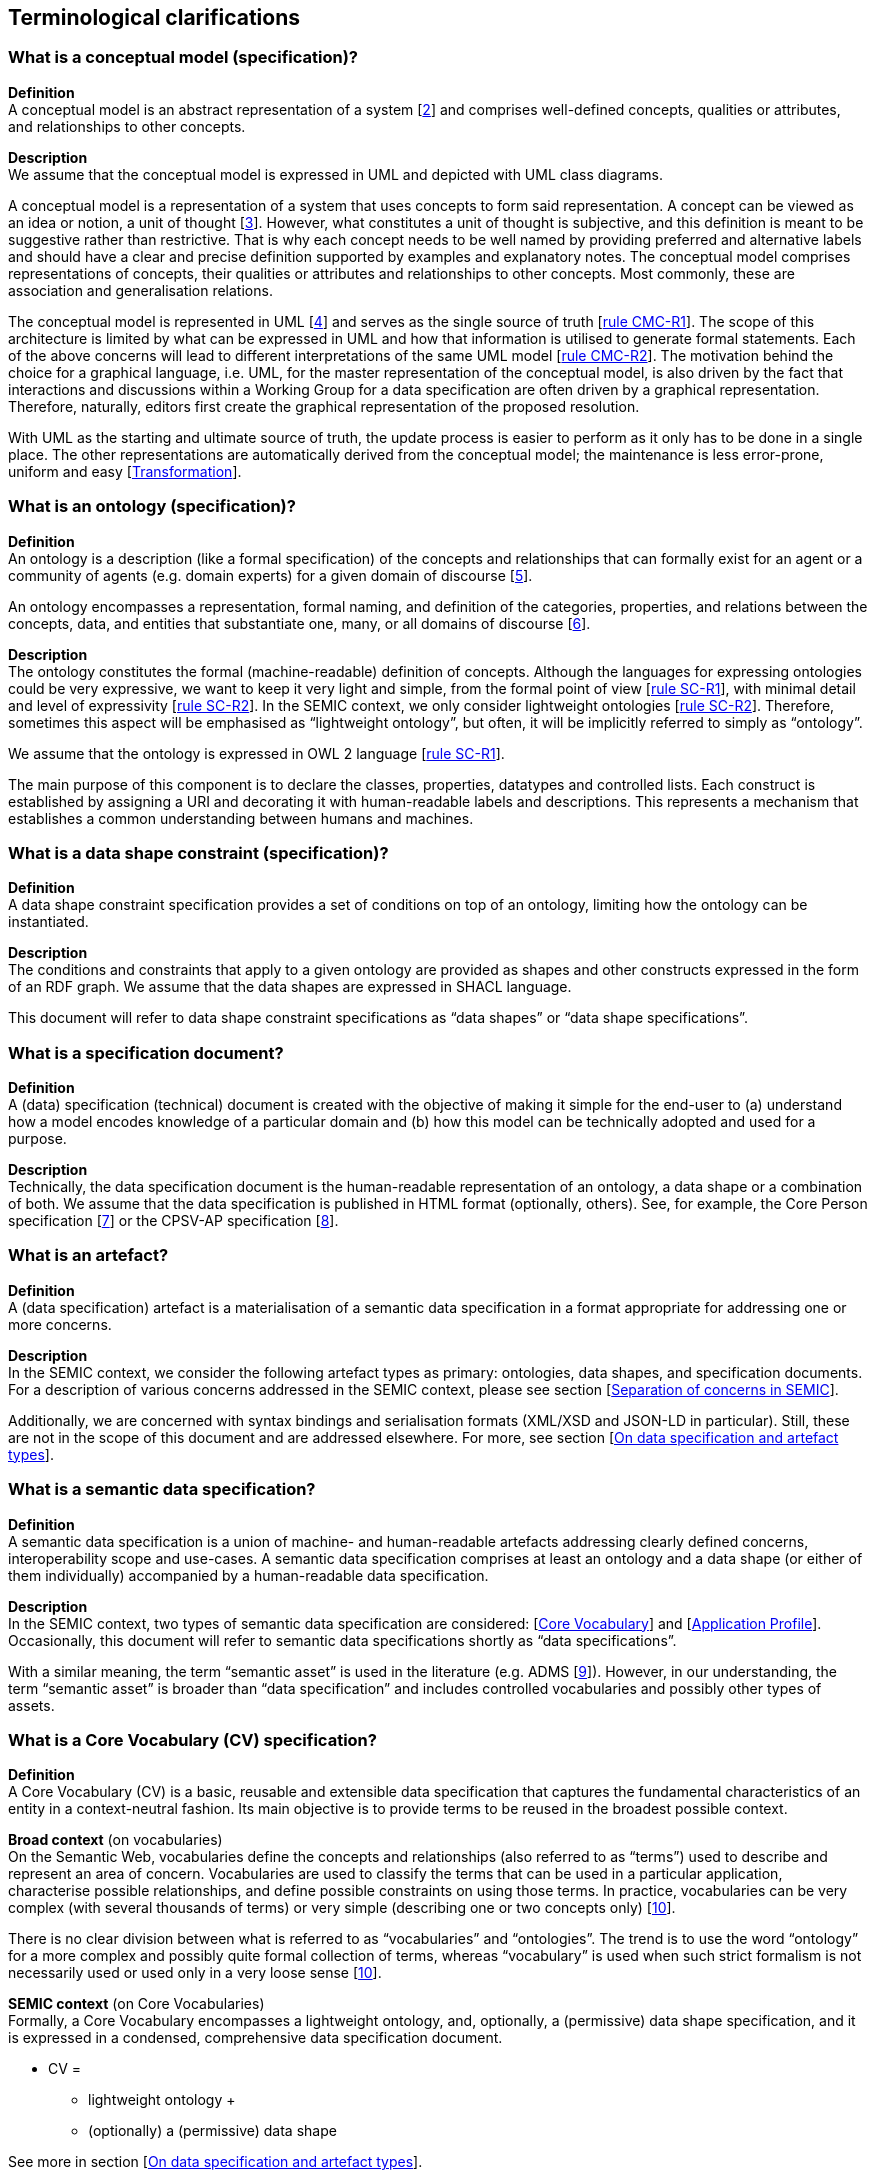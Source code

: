 [[sec:terminological-clarifications]]
== Terminological clarifications


[[sec:what-is-a-conceptual-model]]
=== What is a conceptual model (specification)?

*Definition* +
A conceptual model is an abstract representation of a system [xref:references.adoc#ref:2[2]] and comprises well-defined concepts,
qualities or attributes, and relationships to other concepts.

*Description* +
We assume that the conceptual model is expressed in UML and depicted with UML class diagrams.

A conceptual model is a representation of a system that uses concepts to form said representation. A concept can be viewed
as an idea or notion, a unit of thought [xref:references.adoc#ref:3[3]]. However, what constitutes a unit of thought is subjective,
and this definition is meant to be suggestive rather than restrictive. That is why each concept needs to be well named by providing
preferred and alternative labels and should have a clear and precise definition supported by examples and explanatory notes.
The conceptual model comprises representations of concepts, their qualities or attributes and relationships to other concepts.
Most commonly, these are association and generalisation relations.

The conceptual model is represented in UML [xref:references.adoc#ref:4[4]] and serves as the single source of truth [xref:gc-conceptual-model-conventions.adoc#sec:cmc-r1[rule CMC-R1]].
The scope of this architecture is limited by what can be expressed in UML and how that information is utilised to generate formal statements.
Each of the above concerns will lead to different interpretations of the same UML model [xref:gc-conceptual-model-conventions.adoc#sec:cmc-r2[rule CMC-R2]].
The motivation behind the choice for a graphical language, i.e. UML, for the master representation of the conceptual model,
is also driven by the fact that interactions and discussions within a Working Group for a data specification are often driven by
a graphical representation. Therefore, naturally, editors first create the graphical representation of the proposed resolution.

With UML as the starting and ultimate source of truth, the update process is easier to perform as it only has to be done in a single place.
The other representations are automatically derived from the conceptual model; the maintenance is less error-prone, uniform and easy
[xref:arhitectural-clarifications.adoc#sec:transformation[Transformation]].

[[sec:what-is-an-ontology]]
=== What is an ontology (specification)?

*Definition* +
An ontology is a description (like a formal specification) of the concepts and relationships that can formally exist for an agent
or a community of agents (e.g. domain experts) for a given domain of discourse [xref:references.adoc#ref:5[5]].

An ontology encompasses a representation, formal naming, and definition of the categories, properties, and relations between
the concepts, data, and entities that substantiate one, many, or all domains of discourse [xref:references.adoc#ref:6[6]].

*Description* +
The ontology constitutes the formal (machine-readable) definition of concepts. Although the languages for expressing ontologies
could be very expressive, we want to keep it very light and simple, from the formal point of view [xref:gc-semantic-conventions.adoc#sec:sc-r1[rule SC-R1]],
with minimal detail and level of expressivity [xref:gc-semantic-conventions.adoc#sec:sc-r2[rule SC-R2]]. In the SEMIC context,
we only consider lightweight ontologies [xref:gc-semantic-conventions.adoc#sec:sc-r2[rule SC-R2]]. Therefore, sometimes this aspect
will be emphasised as “lightweight ontology”, but often, it will be implicitly referred to simply as “ontology”.

We assume that the ontology is expressed in OWL 2 language [xref:gc-semantic-conventions.adoc#sec:sc-r1[rule SC-R1]].

The main purpose of this component is to declare the classes, properties, datatypes and controlled lists. Each construct is established
by assigning a URI and decorating it with human-readable labels and descriptions. This represents a mechanism that establishes a common
understanding between humans and machines.

[[sec:what-is-a-data-shape-contraint]]
=== What is a data shape constraint (specification)?

*Definition* +
A data shape constraint specification provides a set of conditions on top of an ontology, limiting how the ontology can be instantiated.

*Description* +
The conditions and constraints that apply to a given ontology are provided as shapes and other constructs expressed in the form of an RDF graph.
We assume that the data shapes are expressed in SHACL language.

This document will refer to data shape constraint specifications as “data shapes” or “data shape specifications”.

[[sec:what-is-a-specification-document]]
=== What is a specification document?

*Definition* +
A (data) specification (technical) document is created with the objective of making it simple for the end-user to (a) understand
how a model encodes knowledge of a particular domain and (b) how this model can be technically adopted and used for a purpose.

*Description* +
Technically, the data specification document is the human-readable representation of an ontology, a data shape or a combination of both.
We assume that the data specification is published in HTML format (optionally, others). See, for example, the Core Person specification
[xref:references.adoc#ref:7[7]] or the CPSV-AP specification [xref:references.adoc#ref:8[8]].


[[sec:what-is-an-artefact]]
=== What is an artefact?

*Definition* +
A (data specification) artefact is a materialisation of a semantic data specification in a format appropriate for addressing
one or more concerns.

*Description* +
In the SEMIC context, we consider the following artefact types as primary: ontologies, data shapes, and specification documents.
For a description of various concerns addressed in the SEMIC context, please see section
[xref:arhitectural-clarifications.adoc#sec:separation-of-concerns-and-transformation[Separation of concerns in SEMIC]].

Additionally, we are concerned with syntax bindings and serialisation formats (XML/XSD and JSON-LD in particular).
Still, these are not in the scope of this document and are addressed elsewhere. For more, see section
[xref:arhitectural-clarifications.adoc#sec:on-data-specification-and-artefact-types[On data specification and artefact types]].


[[sec:what-is-a-semantic-data-specification]]
=== What is a semantic data specification?

*Definition* +
A semantic data specification is a union of machine- and human-readable artefacts addressing clearly defined concerns, interoperability
scope and use-cases. A semantic data specification comprises at least an ontology and a data shape (or either of them individually)
accompanied by a human-readable data specification.

*Description* +
In the SEMIC context, two types of semantic data specification are considered: [xref:terminological-clarifications.adoc#sec:what-is-a-cv-specification[Core Vocabulary]] and
[xref:terminological-clarifications.adoc#sec:what-is-an-ap-specification[Application Profile]]. Occasionally, this document
will refer to semantic data specifications shortly as “data specifications”.

With a similar meaning, the term “semantic asset” is used in the literature (e.g. ADMS [xref:references.adoc#ref:9[9]]). However, in our understanding,
the term “semantic asset” is broader than “data specification” and includes controlled vocabularies and possibly other types of assets.

[[sec:what-is-a-cv-specification]]
=== What is a Core Vocabulary (CV) specification?

*Definition* +
A Core Vocabulary (CV) is a basic, reusable and extensible data specification that captures the fundamental characteristics of an
entity in a context-neutral fashion. Its main objective is to provide terms to be reused in the broadest possible context.

*Broad context* (on vocabularies) +
On the Semantic Web, vocabularies define the concepts and relationships (also referred to as “terms”) used to describe and represent
an area of concern. Vocabularies are used to classify the terms that can be used in a particular application, characterise possible
relationships, and define possible constraints on using those terms. In practice, vocabularies can be very complex (with several
thousands of terms) or very simple (describing one or two concepts only) [xref:references.adoc#ref:10[10]].

There is no clear division between what is referred to as “vocabularies” and “ontologies”. The trend is to use the word “ontology”
for a more complex and possibly quite formal collection of terms, whereas “vocabulary” is used when such strict formalism is not
necessarily used or used only in a very loose sense [xref:references.adoc#ref:10[10]].

*SEMIC context* (on Core Vocabularies) +
Formally, a Core Vocabulary encompasses a lightweight ontology, and, optionally, a (permissive) data shape specification, and it
is expressed in a condensed, comprehensive data specification document.

* CV =
** lightweight ontology {plus}
** (optionally) a (permissive) data shape

See more in section [xref:arhitectural-clarifications.adoc#sec:on-data-specification-and-artefact-types[On data specification and artefact types]].

The qualifications _lightweight_ and _permissive_ are used to make the intention _to be reused in the broadest possible context_ more
precise. More precise boundaries are defined further in this document.

*NOTE:* “Vocabularies”, in general, are not the same as “controlled vocabularies”, as they usually refer to SKOS artefacts. However,
in other contexts (similar to SEMIC), a Core Vocabulary might often be simply denoted as “vocabulary”.


[[sec:what-is-an-ap-specification]]
=== What is an Application Profile (AP) specification?

*Definition* +
An Application Profile is a data specification to facilitate the data exchange in a well-defined  application context. It re-uses
concepts from one or more semantic data specifications while adding more specificity by identifying mandatory, recommended, and
optional elements, addressing particular application needs, and recommendations for controlled vocabularies to be used
[xref:references.adoc#ref:11[11]].

*Description* +
An Application Profile (AP) is a data shape specification which addresses particular application needs (operating within some
domain or community) while providing semantic interoperability with other applications based on one or more shared ontologies
(vocabularies) [xref:references.adoc#ref:12[12]].

Formally, the Application Profile encompasses (a) +++<u>+++reused+++</u>+++ ontology specifications (one or many) and
(b) its +++<u>+++own+++</u>+++ data shape specification. Optionally it may include (c) +++<u>+++reused+++</u>+++ data shape
specifications (one or many), and (d) it may provide its +++<u>+++own+++</u>+++ ontology specification to fill the ontological gaps.

* AP =
** reused lightweight ontology {plus}
** own data shape {plus}
** (optionally) reused (permissive) data shape {plus}
** (optionally) own ontology

*SEMIC context* +
In SEMIC, Application Profiles encompass an ontology, which is largely composed of importing the reused ontologies, complemented
with an appropriate data shape specification. Terms that are introduced because of the Application Profile needs are, by preference,
added to existing Core Vocabularies. If this is not possible, an Application Profile-specific Vocabulary is created.

* AP =
** reused Core Vocabulary {plus}
** own data shape {plus}
** (optionally) own ontology

The data specification document of an Application Profile is elaborated. It will provide the application scope and context and
documents the ontology and the data shapes through the conceptual model. It also provides additional information that stimulates
the adoption and correct usage of the AP in implementations.

